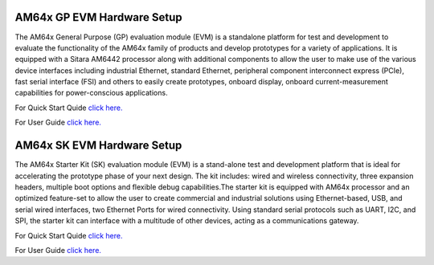 AM64x GP EVM Hardware Setup
===========================

The AM64x General Purpose (GP) evaluation module (EVM) is a standalone platform
for test and development to evaluate the functionality of the AM64x family of
products and develop prototypes for a variety of applications. It is equipped
with a Sitara AM6442 processor along with additional components to allow the
user to make use of the various device interfaces including industrial Ethernet,
standard Ethernet, peripheral component interconnect express (PCIe), fast serial
interface (FSI) and others to easily create prototypes, onboard display, onboard
current-measurement capabilities for power-conscious applications.

For Quick Start Quide `click here. <https://dev.ti.com/tirex/content/tirex-product-tree/am64x-devtools/docs/am64x_gpevm_quick_start_guide.html>`__

For User Guide `click here. <https://www.ti.com/lit/ug/spruix0d/spruix0d.pdf?ts=1677228212518&ref_url=https%253A%252F%252Fwww.google.com%252F>`__

AM64x SK EVM Hardware Setup
===========================

The AM64x Starter Kit (SK) evaluation module (EVM) is a stand-alone test and
development platform that is ideal for accelerating the prototype phase of your
next design. The kit includes: wired and wireless connectivity, three expansion
headers, multiple boot options and flexible debug capabilities.The starter kit
is equipped with AM64x processor and an optimized feature-set to allow the user
to create commercial and industrial solutions using Ethernet-based, USB, and
serial wired interfaces, two Ethernet Ports for wired connectivity. Using standard
serial protocols such as UART, I2C, and SPI, the starter kit can interface with
a multitude of other devices, acting as a communications gateway.

For Quick Start Quide `click here. <https://dev.ti.com/tirex/content/tirex-product-tree/am64x-devtools/docs/am64x_skevm_quick_start_guide.html>`__

For User Guide `click here. <https://www.ti.com/lit/ug/spruiy9a/spruiy9a.pdf?ts=1677228215987&ref_url=https%253A%252F%252Fwww.google.com%252F>`__
